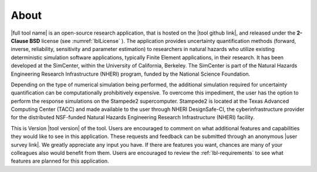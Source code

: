 .. _lblAboutQUOFEM:

*****
About
*****

|full tool name|  is an open-source research application, that is hosted on the |tool github link|, and released under the **2-Clause BSD** license (see :numref:`lblLicense` ). The application provides uncertainty quantification methods (forward, inverse, reliability, sensitivity and parameter estimation) to researchers in natural hazards who utilize existing deterministic simulation software applications, typically Finite Element applications, in their research. It has been developed at the SimCenter, within the University of California, Berkeley. The SimCenter is part of the Natural Hazards Engineering Research Infrastructure (NHERI) program, funded by the National Science Foundation. 


Depending on the type of numerical simulation being performed, the additional simulation required for uncertainty quantification can be computationally prohibitively expensive. To overcome this impediment, the user has the option to perform the response simulations on the Stampede2 supercomputer. Stampede2 is located at the Texas Advanced Computing Center (TACC) and made available to the user through NHERI DesignSafe-CI, the cyberinfrastructure provider for the distributed NSF-funded Natural Hazards Engineering Research Infrastructure (NHERI) facility.

This is Version |tool version| of the tool. Users are encouraged to comment on what additional features and capabilities they would like to see in this application. These requests and feedback can be submitted through an anonymous |user survey link|. We greatly appreciate any input you have. If there are features you want, chances are many of your colleagues also would benefit from them. Users are encouraged to review the :ref:`lbl-requirements` to see what features are planned for this application.


